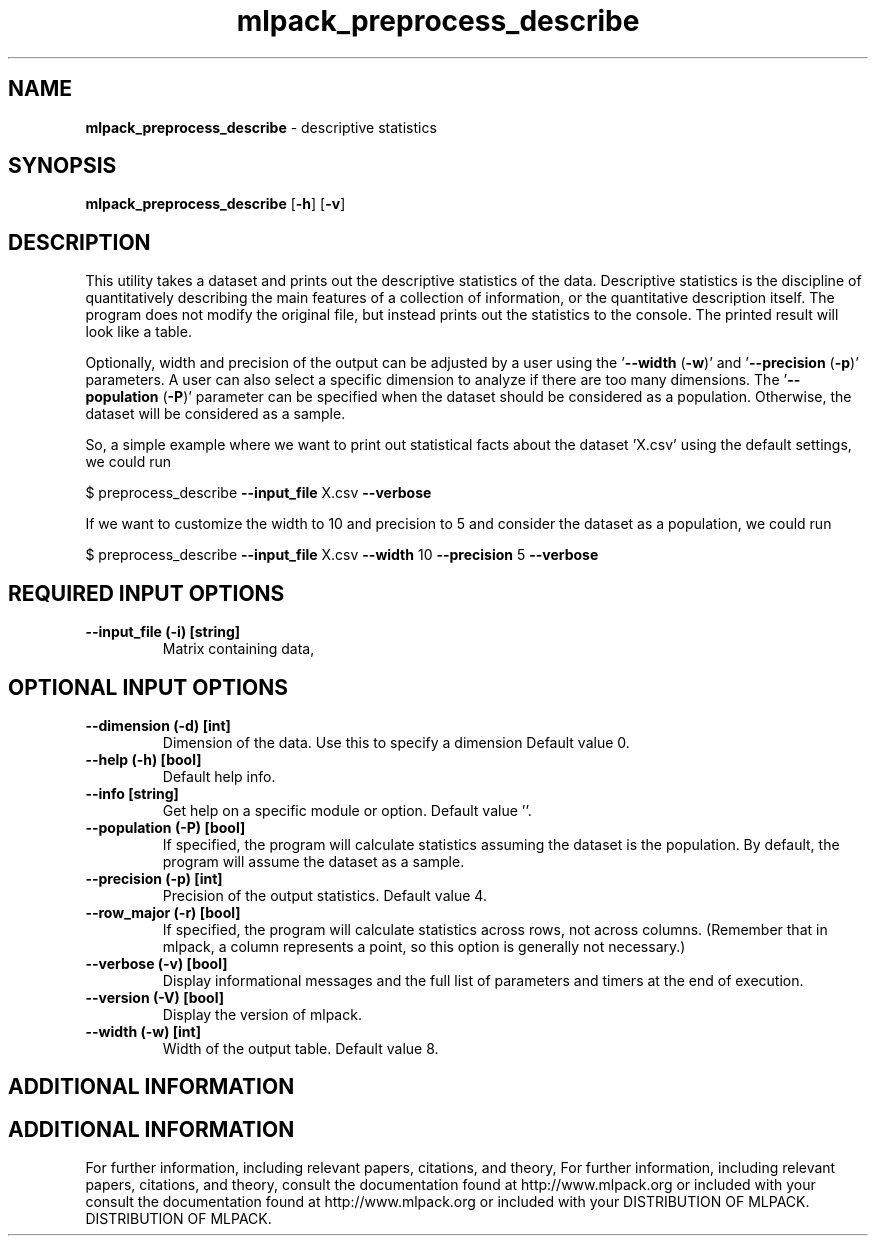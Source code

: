 .\" Text automatically generated by txt2man
.TH mlpack_preprocess_describe  "1" "" ""
.SH NAME
\fBmlpack_preprocess_describe \fP- descriptive statistics
.SH SYNOPSIS
.nf
.fam C
 \fBmlpack_preprocess_describe\fP [\fB-h\fP] [\fB-v\fP]  
.fam T
.fi
.fam T
.fi
.SH DESCRIPTION


This utility takes a dataset and prints out the descriptive statistics of the
data. Descriptive statistics is the discipline of quantitatively describing
the main features of a collection of information, or the quantitative
description itself. The program does not modify the original file, but instead
prints out the statistics to the console. The printed result will look like a
table.
.PP
Optionally, width and precision of the output can be adjusted by a user using
the '\fB--width\fP (\fB-w\fP)' and '\fB--precision\fP (\fB-p\fP)' parameters. A user can also select a
specific dimension to analyze if there are too many dimensions. The
\(cq\fB--population\fP (\fB-P\fP)' parameter can be specified when the dataset should be
considered as a population. Otherwise, the dataset will be considered as a
sample.
.PP
So, a simple example where we want to print out statistical facts about the
dataset 'X.csv' using the default settings, we could run 
.PP
$ preprocess_describe \fB--input_file\fP X.csv \fB--verbose\fP
.PP
If we want to customize the width to 10 and precision to 5 and consider the
dataset as a population, we could run
.PP
$ preprocess_describe \fB--input_file\fP X.csv \fB--width\fP 10 \fB--precision\fP 5 \fB--verbose\fP
.SH REQUIRED INPUT OPTIONS 

.TP
.B
\fB--input_file\fP (\fB-i\fP) [string]
Matrix containing data,
.SH OPTIONAL INPUT OPTIONS 

.TP
.B
\fB--dimension\fP (\fB-d\fP) [int]
Dimension of the data. Use this to specify a
dimension Default value 0.
.TP
.B
\fB--help\fP (\fB-h\fP) [bool]
Default help info.
.TP
.B
\fB--info\fP [string]
Get help on a specific module or option. 
Default value ''.
.TP
.B
\fB--population\fP (\fB-P\fP) [bool]
If specified, the program will calculate
statistics assuming the dataset is the
population. By default, the program will assume
the dataset as a sample.
.TP
.B
\fB--precision\fP (\fB-p\fP) [int]
Precision of the output statistics. Default
value 4.
.TP
.B
\fB--row_major\fP (\fB-r\fP) [bool]
If specified, the program will calculate
statistics across rows, not across columns. 
(Remember that in mlpack, a column represents a
point, so this option is generally not
necessary.)
.TP
.B
\fB--verbose\fP (\fB-v\fP) [bool]
Display informational messages and the full list
of parameters and timers at the end of
execution.
.TP
.B
\fB--version\fP (\fB-V\fP) [bool]
Display the version of mlpack.
.TP
.B
\fB--width\fP (\fB-w\fP) [int]
Width of the output table. Default value 8.
.SH ADDITIONAL INFORMATION
.SH ADDITIONAL INFORMATION


For further information, including relevant papers, citations, and theory,
For further information, including relevant papers, citations, and theory,
consult the documentation found at http://www.mlpack.org or included with your
consult the documentation found at http://www.mlpack.org or included with your
DISTRIBUTION OF MLPACK.
DISTRIBUTION OF MLPACK.
